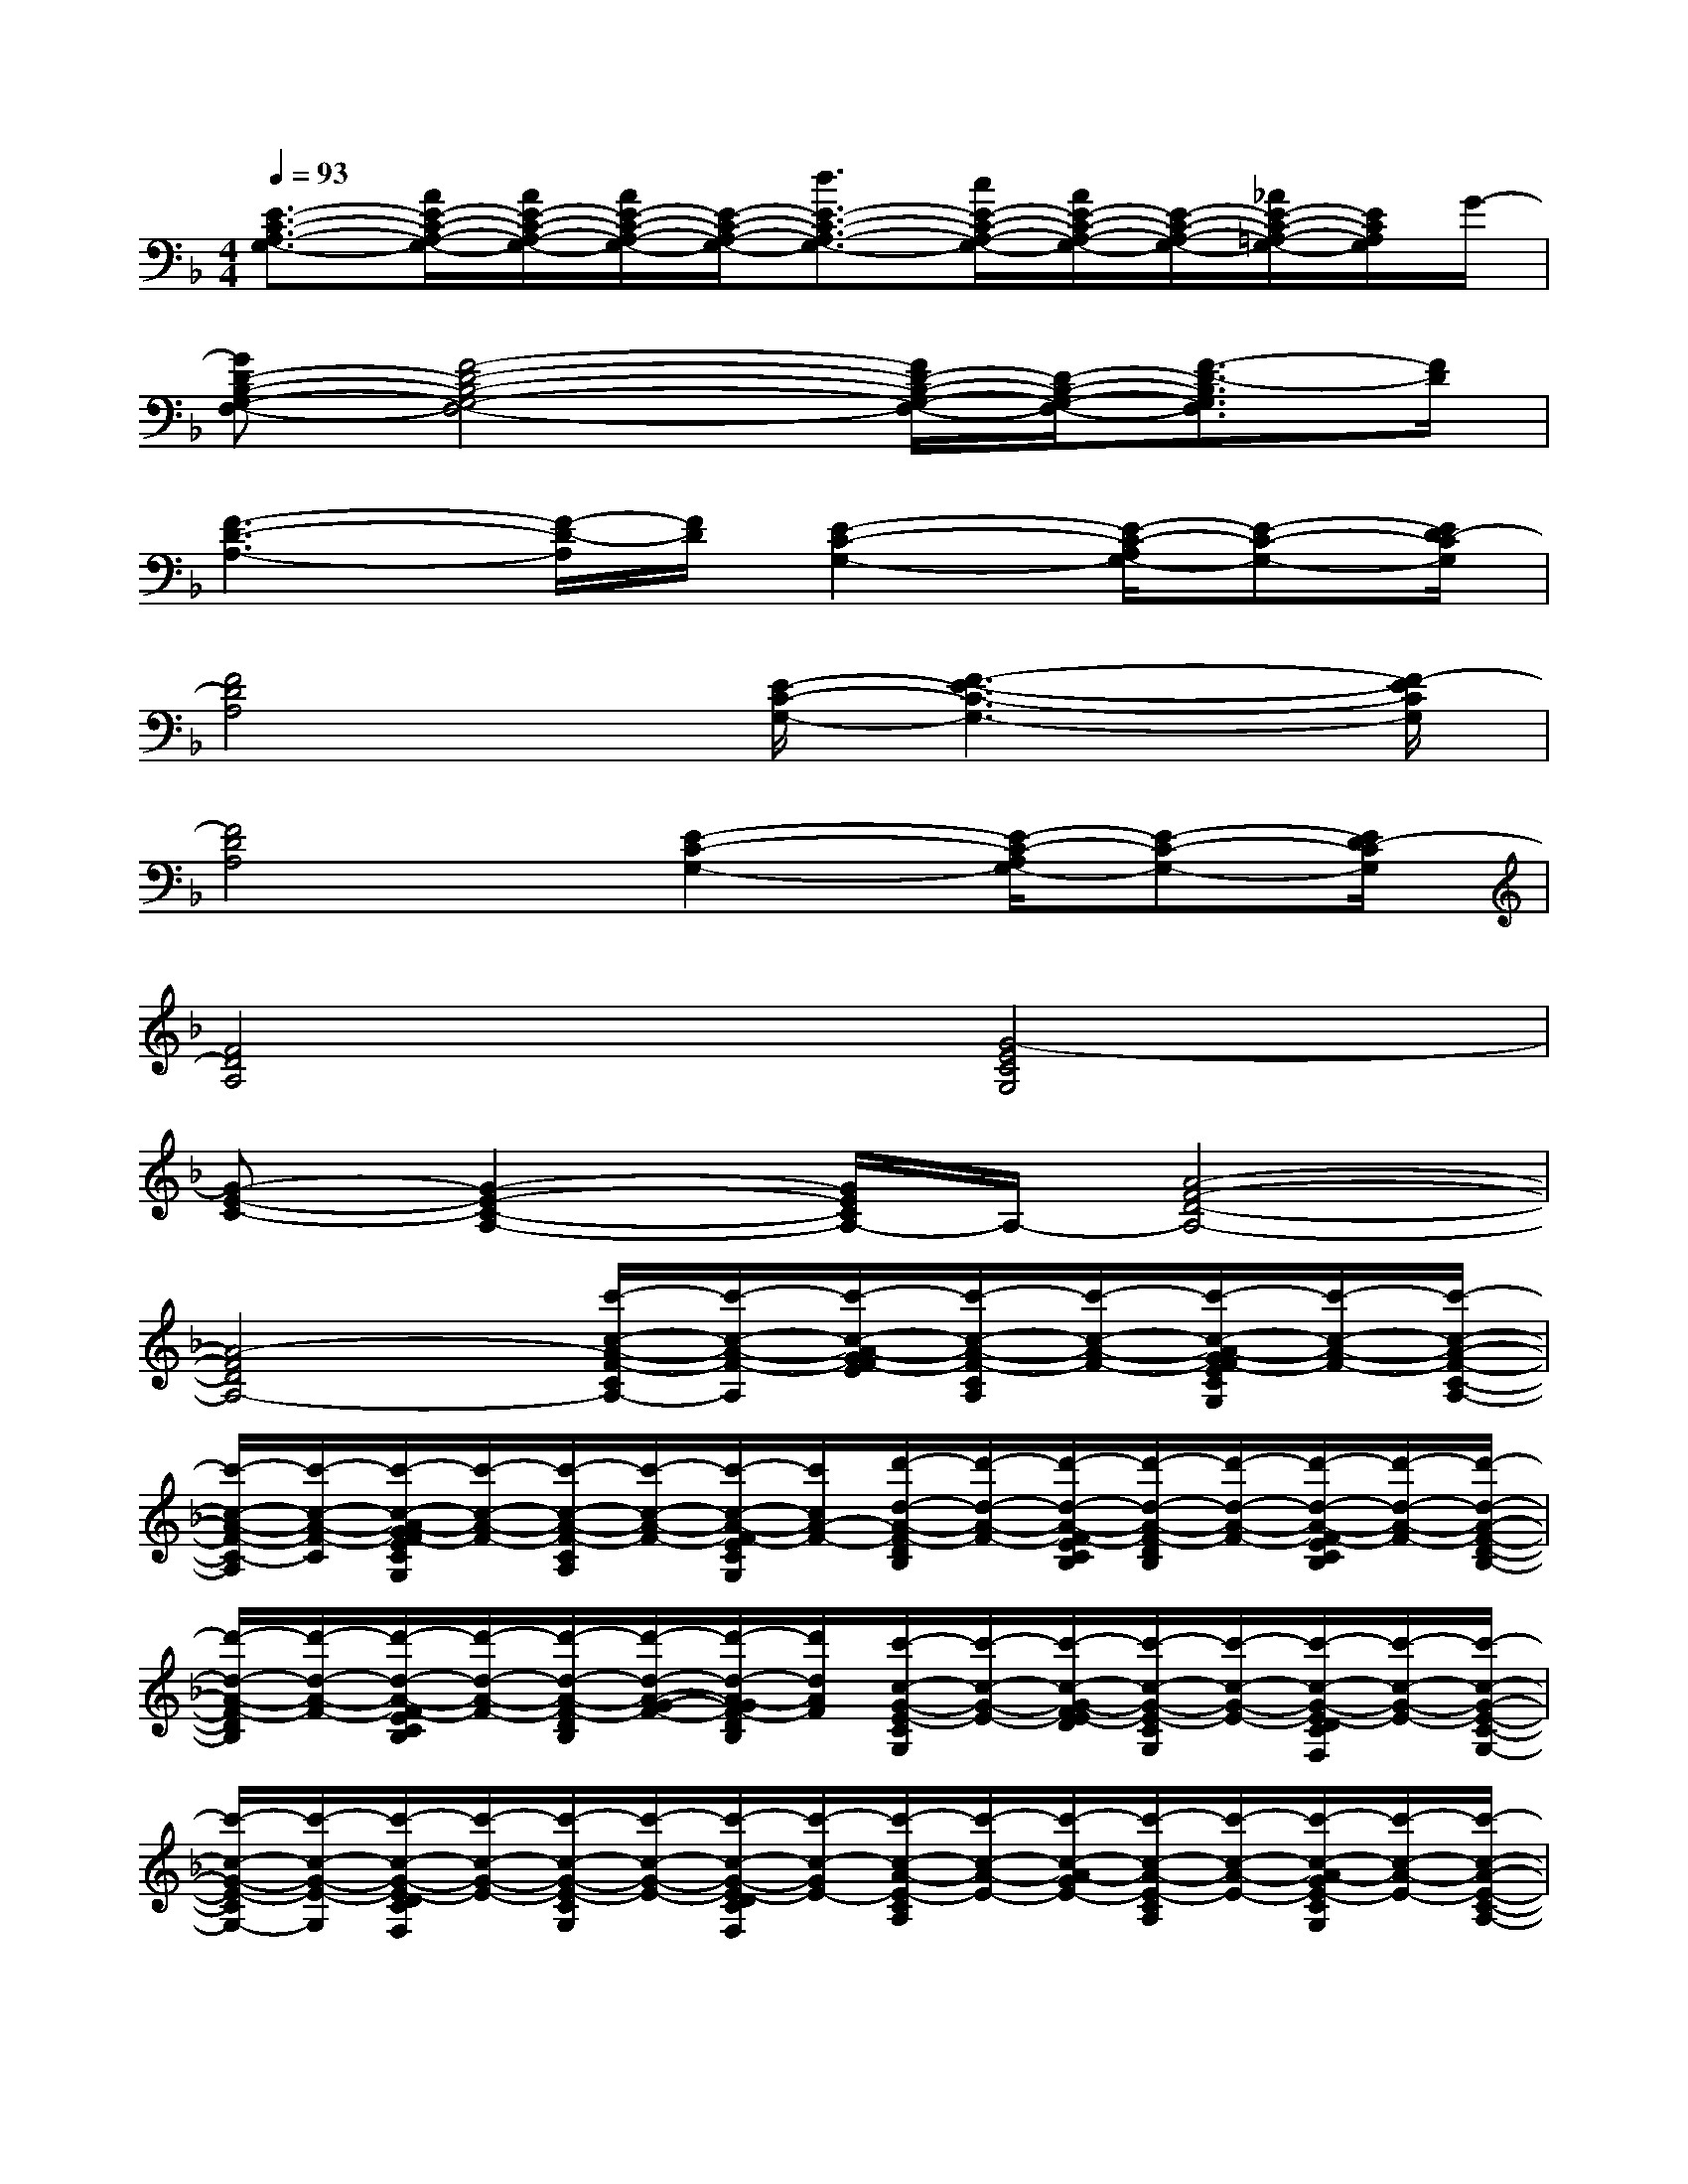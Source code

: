 X:1
T:
M:4/4
L:1/8
Q:1/4=93
K:F%1flats
V:1
[E3/2-C3/2-A,3/2-G,3/2-][A/2E/2-C/2-A,/2-G,/2-][A/2E/2-C/2-A,/2-G,/2-][A/2E/2-C/2-A,/2-G,/2-][E/2-C/2-A,/2-G,/2-][d3/2E3/2-C3/2-A,3/2-G,3/2-][c/2E/2-C/2-A,/2-G,/2-][A/2E/2-C/2-A,/2-G,/2-][E/2-C/2-A,/2-G,/2-][_A/2E/2-C/2-=A,/2-G,/2-][E/2C/2A,/2G,/2]G/2-|
[GD-B,-G,-F,-][F4-D4-B,4-G,4-F,4-][F/2D/2-B,/2-G,/2-F,/2-][D/2-B,/2-G,/2-F,/2-][F3/2-D3/2-B,3/2G,3/2F,3/2][F/2D/2]|
[F3-D3-A,3-][F/2-D/2-A,/2][F/2D/2][E2-C2-G,2-][E/2-C/2-A,/2G,/2-][E-C-G,-][E/2D/2-C/2G,/2]|
[F4D4A,4][E/2-C/2-G,/2-][F3-E3-C3-G,3-][F/2-E/2C/2G,/2]|
[F4D4A,4][E2-C2-G,2-][E/2-C/2-A,/2G,/2-][E-C-G,-][E/2D/2-C/2G,/2]|
[F4D4A,4][G4-E4C4G,4]|
[G-E-C-][G2-E2-C2-A,2-][G/2E/2C/2A,/2-]A,/2-[A4-F4-D4-A,4-]|
[A4-F4D4A,4-][c'/2-c/2-A/2-F/2-C/2A,/2-][c'/2-c/2-A/2-F/2-A,/2][c'/2-c/2-A/2-G/2F/2-E/2][c'/2-c/2-A/2-F/2-C/2A,/2][c'/2-c/2-A/2-F/2-][c'/2-c/2-A/2-G/2F/2-E/2C/2G,/2][c'/2-c/2-A/2-F/2-][c'/2-c/2-A/2-F/2-C/2-A,/2-]|
[c'/2-c/2-A/2-F/2-C/2-A,/2][c'/2-c/2-A/2-F/2-C/2][c'/2-c/2-A/2-G/2F/2-E/2C/2G,/2][c'/2-c/2-A/2-F/2-][c'/2-c/2-A/2-F/2-C/2A,/2][c'/2-c/2-A/2-F/2-][c'/2-c/2-A/2-F/2-E/2C/2G,/2][c'/2c/2A/2-F/2-][d'/2-d/2-A/2-F/2-D/2B,/2][d'/2-d/2-A/2-F/2-][d'/2-d/2-A/2-F/2-E/2C/2B,/2][d'/2-d/2-A/2-F/2-D/2B,/2][d'/2-d/2-A/2-F/2-][d'/2-d/2-A/2-F/2-E/2C/2B,/2][d'/2-d/2-A/2-F/2-][d'/2-d/2-A/2-F/2-D/2-B,/2-]|
[d'/2-d/2-A/2-F/2-D/2B,/2][d'/2-d/2-A/2-F/2-][d'/2-d/2-A/2-F/2-E/2C/2B,/2][d'/2-d/2-A/2-F/2-][d'/2-d/2-A/2-F/2-D/2B,/2][d'/2-d/2-A/2-G/2-F/2-][d'/2-d/2-A/2-G/2F/2-D/2B,/2][d'/2d/2A/2F/2][c'/2-c/2-G/2-E/2-C/2G,/2][c'/2-c/2-G/2-E/2-][c'/2-c/2-G/2-F/2E/2-D/2][c'/2-c/2-G/2-E/2-C/2G,/2][c'/2-c/2-G/2-E/2-][c'/2-c/2-G/2-E/2-D/2C/2F,/2][c'/2-c/2-G/2-E/2-][c'/2-c/2-G/2-E/2-C/2-G,/2-]|
[c'/2-c/2-G/2-E/2-C/2G,/2-][c'/2-c/2-G/2-E/2-G,/2][c'/2-c/2-G/2-E/2-D/2C/2F,/2][c'/2-c/2-G/2-E/2-][c'/2-c/2-G/2-E/2-C/2G,/2][c'/2-c/2-G/2-E/2-][c'/2-c/2-G/2-E/2-D/2C/2F,/2][c'/2-c/2-G/2E/2-][c'/2-c/2-A/2-E/2-C/2A,/2][c'/2-c/2-A/2-E/2-][c'/2-c/2-A/2-G/2E/2-][c'/2-c/2-A/2-E/2-C/2A,/2][c'/2-c/2-A/2-E/2-][c'/2-c/2-A/2-G/2E/2-C/2G,/2][c'/2-c/2-A/2-E/2-][c'/2-c/2-A/2-E/2-C/2-A,/2-]|
[c'/2-c/2-A/2-E/2-C/2A,/2][c'/2-c/2-A/2-E/2-][c'/2-c/2-A/2-E/2-C/2G,/2][c'/2-c/2-A/2-E/2-][c'/2-c/2-A/2-E/2-C/2A,/2][c'/2-c/2-A/2-E/2-][c'/2-c/2-A/2-F/2E/2C/2A,/2][c'/2-c/2-A/2-][c'/2-c/2-A/2-F/2-C/2A,/2][c'/2-c/2-A/2-F/2-][c'/2-c/2-A/2-G/2F/2-E/2C/2G,/2][c'/2-c/2-A/2-F/2-C/2A,/2][c'/2-c/2-A/2-F/2-][c'/2-c/2-A/2-G/2F/2-E/2C/2G,/2][c'/2-c/2-A/2-F/2-][c'/2-c/2-A/2-F/2-C/2-A,/2-]|
[c'/2-c/2-A/2-F/2-C/2A,/2][c'/2-c/2-A/2-F/2-][c'/2-c/2-A/2-G/2F/2-E/2C/2G,/2][c'/2-c/2-A/2-F/2-][c'/2-c/2-A/2-F/2-C/2A,/2][c'/2-c/2-A/2-F/2-][c'/2-c/2-A/2-F/2-E/2C/2G,/2][c'/2c/2A/2-F/2-][d'/2-d/2-A/2-F/2-D/2B,/2][d'/2-d/2-A/2-F/2-][d'/2-d/2-A/2-F/2-E/2C/2B,/2][d'/2-d/2-A/2-F/2-D/2B,/2][d'/2-d/2-A/2-F/2-][d'/2-d/2-A/2-F/2-E/2C/2B,/2][d'/2-d/2-A/2-F/2-][d'/2-d/2-A/2-F/2-D/2-B,/2-]|
[d'/2-d/2-A/2-F/2-D/2B,/2][d'/2-d/2-A/2-F/2-][d'/2-d/2-A/2-F/2-E/2C/2B,/2][d'/2-d/2-A/2-F/2-][d'/2-d/2-A/2-F/2-D/2B,/2][d'/2-d/2-A/2-G/2-F/2-][d'/2-d/2-A/2-G/2F/2C/2B,/2][d'/2d/2A/2][c'/2-c/2-G/2-E/2-C/2G,/2][c'/2-c/2-G/2-E/2-][c'/2-c/2-G/2-F/2E/2-D/2][c'/2-c/2-G/2-E/2-C/2G,/2][c'/2-c/2-G/2-E/2-][c'/2-c/2-G/2-E/2-D/2C/2F,/2][c'/2-c/2-G/2-E/2-][c'/2-c/2-G/2-E/2-C/2-G,/2-]|
[c'/2-c/2-G/2-E/2-C/2G,/2][c'/2-c/2-G/2-E/2-][c'/2-c/2-G/2-E/2-D/2C/2F,/2][c'/2-c/2-G/2-E/2-][c'/2-c/2-G/2-E/2-C/2G,/2][c'/2-c/2-G/2-E/2-][c'/2-c/2-G/2-E/2-D/2C/2F,/2][c'/2-c/2-G/2E/2-][c'/2-c/2-A/2-E/2-C/2A,/2][c'/2-c/2-A/2-E/2-][c'/2-c/2-A/2-G/2E/2-][c'/2-c/2-A/2-E/2-C/2A,/2][c'/2-c/2-A/2-E/2-][c'/2-c/2-A/2-G/2E/2-C/2G,/2][c'/2-c/2-A/2-E/2-][c'/2-c/2-A/2-E/2-C/2-A,/2-]|
[c'/2-c/2-A/2-E/2-C/2A,/2][c'/2-c/2-A/2-E/2-][c'/2-c/2-A/2-E/2-C/2G,/2][c'/2-c/2-A/2-E/2-][c'/2-c/2-A/2G/2-E/2-C/2-A,/2][c'/2-c/2-G/2-E/2-C/2][c'/2-c/2-A/2G/2-F/2E/2C/2A,/2][c'/2-c/2-G/2][c'/2-c/2-A/2-F/2-C/2A,/2][c'/2-c/2-A/2-F/2-][c'/2-c/2-A/2-G/2F/2-E/2C/2G,/2][c'/2-c/2-A/2-F/2-C/2A,/2][c'/2-c/2-A/2-F/2-][c'/2-c/2-A/2-G/2F/2-E/2C/2G,/2][c'/2-c/2-A/2-F/2-][c'/2-c/2-A/2-F/2-C/2-A,/2-]
